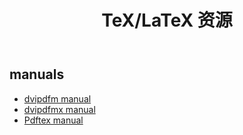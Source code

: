 #+title: TeX/LaTeX 资源

** manuals
- [[http://gaspra.kettering.edu/dvipdfm/dvipdfm-0.12.4.pdf][dvipdfm manual]]
- [[http://www.tug.org/TUGboat/tb30-1/tb94cho.pdf][dvipdfmx manual]]
- [[ftp://ctan.tug.org/tex-archive/systems/pdftex/manual/pdftex-l.pdf][Pdftex manual]]
